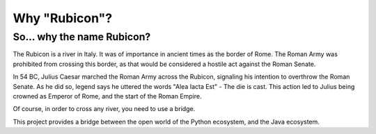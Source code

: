 ==============
Why "Rubicon"?
==============

So... why the name Rubicon?
===========================

The Rubicon is a river in Italy. It was of importance in ancient times as the
border of Rome. The Roman Army was prohibited from crossing this border, as that
would be considered a hostile act against the Roman Senate.

In 54 BC, Julius Caesar marched the Roman Army across the Rubicon, signaling
his intention to overthrow the Roman Senate. As he did so, legend says he
uttered the words "Alea Iacta Est" - The die is cast. This action led to Julius
being crowned as Emperor of Rome, and the start of the Roman Empire.

Of course, in order to cross any river, you need to use a bridge.

This project provides a bridge between the open world of the Python
ecosystem, and the Java ecosystem.

